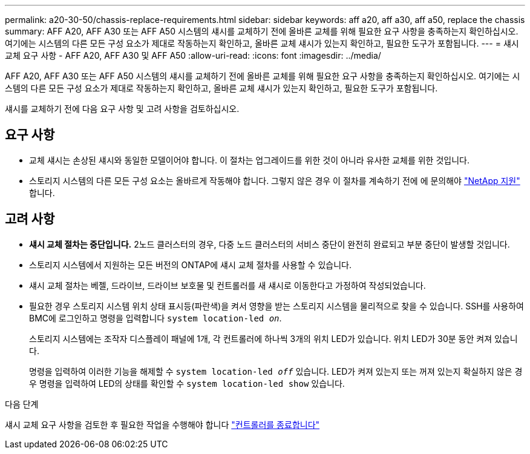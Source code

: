---
permalink: a20-30-50/chassis-replace-requirements.html 
sidebar: sidebar 
keywords: aff a20, aff a30, aff a50, replace the chassis 
summary: AFF A20, AFF A30 또는 AFF A50 시스템의 섀시를 교체하기 전에 올바른 교체를 위해 필요한 요구 사항을 충족하는지 확인하십시오. 여기에는 시스템의 다른 모든 구성 요소가 제대로 작동하는지 확인하고, 올바른 교체 섀시가 있는지 확인하고, 필요한 도구가 포함됩니다. 
---
= 섀시 교체 요구 사항 - AFF A20, AFF A30 및 AFF A50
:allow-uri-read: 
:icons: font
:imagesdir: ../media/


[role="lead"]
AFF A20, AFF A30 또는 AFF A50 시스템의 섀시를 교체하기 전에 올바른 교체를 위해 필요한 요구 사항을 충족하는지 확인하십시오. 여기에는 시스템의 다른 모든 구성 요소가 제대로 작동하는지 확인하고, 올바른 교체 섀시가 있는지 확인하고, 필요한 도구가 포함됩니다.

섀시를 교체하기 전에 다음 요구 사항 및 고려 사항을 검토하십시오.



== 요구 사항

* 교체 섀시는 손상된 섀시와 동일한 모델이어야 합니다. 이 절차는 업그레이드를 위한 것이 아니라 유사한 교체를 위한 것입니다.
* 스토리지 시스템의 다른 모든 구성 요소는 올바르게 작동해야 합니다. 그렇지 않은 경우 이 절차를 계속하기 전에 에 문의해야 https://mysupport.netapp.com/site/global/dashboard["NetApp 지원"] 합니다.




== 고려 사항

* *섀시 교체 절차는 중단입니다.* 2노드 클러스터의 경우, 다중 노드 클러스터의 서비스 중단이 완전히 완료되고 부분 중단이 발생할 것입니다.
* 스토리지 시스템에서 지원하는 모든 버전의 ONTAP에 섀시 교체 절차를 사용할 수 있습니다.
* 섀시 교체 절차는 베젤, 드라이브, 드라이브 보호물 및 컨트롤러를 새 섀시로 이동한다고 가정하여 작성되었습니다.
* 필요한 경우 스토리지 시스템 위치 상태 표시등(파란색)을 켜서 영향을 받는 스토리지 시스템을 물리적으로 찾을 수 있습니다. SSH를 사용하여 BMC에 로그인하고 명령을 입력합니다 `system location-led _on_`.
+
스토리지 시스템에는 조작자 디스플레이 패널에 1개, 각 컨트롤러에 하나씩 3개의 위치 LED가 있습니다. 위치 LED가 30분 동안 켜져 있습니다.

+
명령을 입력하여 이러한 기능을 해제할 수 `system location-led _off_` 있습니다. LED가 켜져 있는지 또는 꺼져 있는지 확실하지 않은 경우 명령을 입력하여 LED의 상태를 확인할 수 `system location-led show` 있습니다.



.다음 단계
섀시 교체 요구 사항을 검토한 후 필요한 작업을 수행해야 합니다 link:chassis-replace-shutdown.html["컨트롤러를 종료합니다"]

